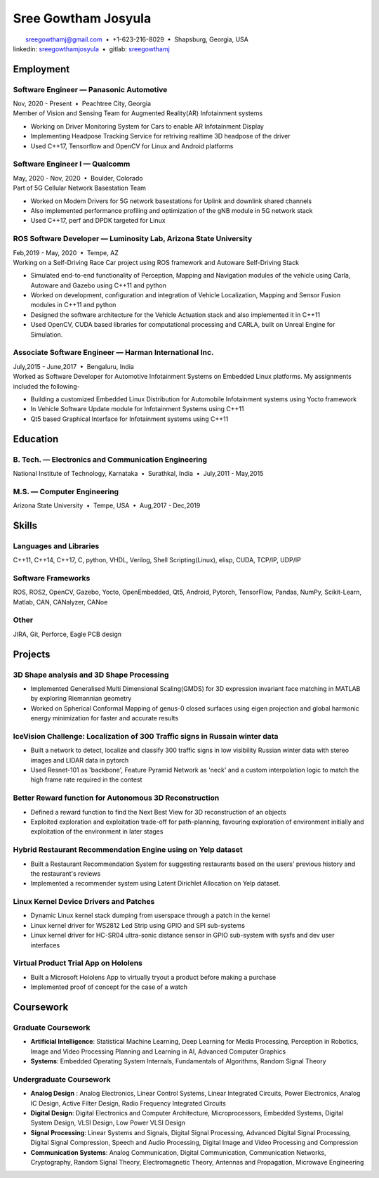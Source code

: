 ======================
Sree Gowtham Josyula
======================

|                                     sreegowthamj@gmail.com |...| +1-623-216-8029 |...| Shapsburg, Georgia, USA
|                                    linkedin: sreegowthamjosyula_ |...| gitlab: sreegowthamj_

Employment
==========

Software Engineer |---| Panasonic Automotive
----------------------------------------------------------
| Nov, 2020 - Present |...| Peachtree City, Georgia

| Member of Vision and Sensing Team for Augmented Reality(AR) Infotainment systems

* Working on Driver Monitoring System for Cars to enable AR Infotainment Display
* Implementing Headpose Tracking Service for retriving realtime 3D headpose of the driver
* Used C++17, Tensorflow and OpenCV for Linux and Android platforms

Software Engineer I |---| Qualcomm 
-----------------------------------------------
| May, 2020 - Nov, 2020 |...| Boulder, Colorado

| Part of 5G Cellular Network Basestation Team 

* Worked on Modem Drivers for 5G network basestations for Uplink and downlink shared channels
* Also implemented performance profiling and optimization of the gNB module in 5G network stack
* Used C++17, perf and DPDK targeted for Linux

ROS Software Developer |---| Luminosity Lab, Arizona State University
---------------------------------------------------------------------
| Feb,2019 - May, 2020 |...| Tempe, AZ

| Working on a Self-Driving Race Car project using ROS framework and Autoware Self-Driving Stack

* Simulated end-to-end functionality of Perception, Mapping and Navigation modules of the vehicle using Carla, Autoware and Gazebo using C++11 and python
* Worked on development, configuration and integration of Vehicle Localization, Mapping and Sensor Fusion modules in C++11 and python
* Designed the software architecture for the Vehicle Actuation stack and also implemented it in C++11
* Used OpenCV, CUDA based libraries for computational processing and CARLA, built on Unreal Engine for Simulation.

Associate Software Engineer |---| Harman International Inc.
---------------------------------------------------------------
| July,2015 - June,2017 |...| Bengaluru, India

| Worked as Software Developer for Automotive Infotainment Systems on Embedded Linux platforms. My assignments included the following-

* Building a customized Embedded Linux Distribution for Automobile Infotainment systems using Yocto framework
* In Vehicle Software Update module for Infotainment Systems using C++11
* Qt5 based Graphical Interface for Infotainment systems using C++11

Education
=========

B. Tech. |---| Electronics and Communication Engineering 
----------------------------------------------------------   

| National Institute of Technology, Karnataka |...| Surathkal, India |...| July,2011 - May,2015


M.S. |---| Computer Engineering
-----------------------------------------------------------------

| Arizona State University |...| Tempe, USA |...| Aug,2017 - Dec,2019


Skills
======

Languages and Libraries
-----------------------------------------------------------------

| C++11, C++14, C++17, C, python, VHDL, Verilog, Shell Scripting(Linux), elisp, CUDA, TCP/IP, UDP/IP

Software Frameworks
-----------------------------------------------------------------

| ROS, ROS2, OpenCV, Gazebo, Yocto, OpenEmbedded, Qt5, Android, Pytorch, TensorFlow, Pandas, NumPy, Scikit-Learn, Matlab, CAN, CANalyzer, CANoe

Other
-----------

| JIRA, Git, Perforce, Eagle PCB design

Projects
========

3D Shape analysis and 3D Shape Processing
--------------------------------------------
* Implemented Generalised Multi Dimensional Scaling(GMDS) for 3D expression invariant face matching in MATLAB by exploring Riemannian geometry
* Worked on Spherical Conformal Mapping of genus-0 closed surfaces using eigen projection and global harmonic energy minimization for faster and accurate results


IceVision Challenge: Localization of 300 Traffic signs in Russain winter data
------------------------------------------------------------------------------

* Built a network to detect, localize and classify 300 traffic signs in low visibility Russian winter data with stereo images and LIDAR data in pytorch
* Used Resnet-101 as 'backbone', Feature Pyramid Network as 'neck' and a custom interpolation logic to match the high frame rate required in the contest

Better Reward function for Autonomous 3D Reconstruction
----------------------------------------------------------

* Defined a reward function to find the Next Best View for 3D reconstruction of an objects
* Exploited exploration and exploitation trade-off for path-planning, favouring exploration of environment initially and exploitation of the environment in later stages

Hybrid Restaurant Recommendation Engine using on Yelp dataset
---------------------------------------------------------------------------

* Built a Restaurant Recommendation System for suggesting restaurants based on the users' previous history and the restaurant's reviews
* Implemented a recommender system using Latent Dirichlet Allocation on Yelp dataset.

Linux Kernel Device Drivers and Patches
-----------------------------------------------------------------

* Dynamic Linux kernel stack dumping from userspace through a patch in the kernel
* Linux kernel driver for WS2812 Led Strip using GPIO and SPI sub-systems
* Linux kernel driver for HC-SR04 ultra-sonic distance sensor in GPIO sub-system with sysfs and dev user interfaces

Virtual Product Trial App on Hololens
---------------------------------------------------------------

* Built a Microsoft Hololens App to virtually tryout a product before making a purchase
* Implemented proof of concept for the case of a watch

Coursework
==========

Graduate Coursework
-----------------------------------------------------------------

* **Artificial Intelligence**: Statistical Machine Learning, Deep Learning for Media Processing, Perception in Robotics, Image and Video Processing Planning and Learning in AI, Advanced Computer Graphics 
* **Systems**: Embedded Operating System Internals, Fundamentals of Algorithms, Random Signal Theory

Undergraduate Coursework
-----------------------------------------------------------------

* **Analog Design** : Analog Electronics, Linear Control Systems, Linear Integrated Circuits, Power Electronics, Analog IC Design, Active Filter Design,  Radio Frequency Integrated Circuits
* **Digital Design**: Digital Electronics and Computer Architecture, Microprocessors, Embedded Systems, Digital System Design, VLSI Design, Low Power VLSI Design
* **Signal Processing**: Linear Systems and Signals, Digital Signal Processing, Advanced Digital Signal Processing, Digital Signal Compression, Speech and Audio Processing, Digital Image and Video Processing and Compression
* **Communication Systems**: Analog Communication, Digital Communication, Communication Networks, Cryptography, Random Signal Theory, Electromagnetic Theory, Antennas and Propagation, Microwave Engineering


.. meta::
   :description: Sree Gowtham Josyula's Resume
   :keywords: Robotics, Self-Driving Cars, ROS, SLAM, Deep Learning, Computer Vision, Localization, Mapping, Path-Planning, Perception, LIDAR, Robotics Software, OpenCV, pytorch, tensorflow, keras

.. _sreegowthamjosyula: https://linkedin.com/in/sreegowthamjosyula
.. _sreegowthamj: https://gitlab.com/sreegowthamj
.. |---| unicode:: U+2014
.. |...| unicode:: U+00A0 U+2022 U+00A0
